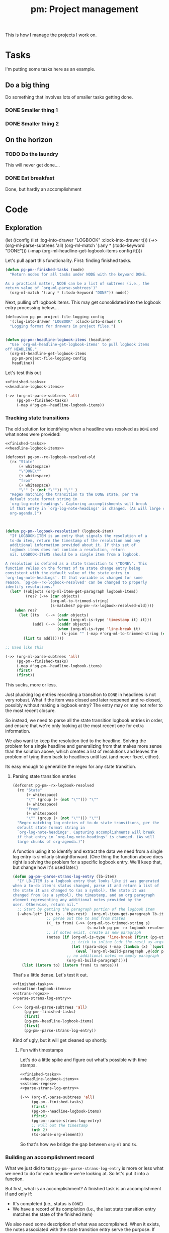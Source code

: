 #+STYLE: <link rel="stylesheet" type="text/css" href="style.css">
#+STARTUP: indent
#+TITLE: pm: Project management

This is how I manage the projects I work on.

* Tasks

I'm putting some tasks here as an example.

** Do a big thing
Do something that involves lots of smaller tasks getting done.
*** DONE Smaller thing 1
:LOGBOOK:
- State "DONE"       from "DOING"      [2021-07-30 Fri 09:53] \\
  Smaller thing 1 done! Results sent to *someone*.
:END:
*** DONE Smaller thing 2
:LOGBOOK:
- State "DONE"       from "DOING"      [2021-08-06 Fri 09:55] \\
  Smaller thing 2 finished, and sent off to customer.
:END:
** On the horizon
*** TODO Do the laundry
This will never get done....
*** DONE Eat breakfast
Done, but hardly an accomplishment




* Code

** Exploration

  (let ((config (list :log-into-drawer "LOGBOOK" :clock-into-drawer t)))
      (->> (org-ml-parse-subtrees 'all)
           (org-ml-match '(:any * (:todo-keyword "DONE")))
           (--map (org-ml-headline-get-logbook-items config it))))
#+end_src


Let's pull apart this functionality. First: finding finished tasks.

#+begin_src emacs-lisp :noweb-ref finished-tasks
  (defun pg-pm--finished-tasks (node)
    "Return nodes for all tasks under NODE with the keyword DONE.

  As a practical matter, NODE can be a list of subtrees (i.e., the
  return value of `org-ml-parse-subtrees')"
    (org-ml-match '(:any * (:todo-keyword "DONE")) node))
#+end_src

Next, pulling off logbook items. This may get consolidated into the logbook entry processing below....

#+begin_src emacs-lisp :noweb-ref headline-logbook-items
  (defcustom pg-pm-project-file-logging-config
    '(:log-into-drawer "LOGBOOK" :clock-into-drawer t)
    "Logging format for drawers in project files.")


  (defun pg-pm--headline-logbook-items (headline)
    "Use `org-ml-headline-get-logbook-items' to pull logbook items
  off HEADLINE."
    (org-ml-headline-get-logbook-items
     pg-pm-project-file-logging-config
     headline))
#+end_src


Let's test this out

#+begin_src emacs-lisp :noweb yes :results code :exports code
  <<finished-tasks>>
  <<headline-logbook-items>>

  (->> (org-ml-parse-subtrees 'all)
       (pg-pm--finished-tasks)
       (-map #'pg-pm--headline-logbook-items))
#+end_src




*** Tracking state transitions

The old solution for identifying when a headline was resolved as =DONE= and what notes were provided:

#+begin_src emacs-lisp :noweb yes :results code :exports code
  <<finished-tasks>>
  <<headline-logbook-items>>

  (defconst pg-pm--rx-logbook-resolved-old
    (rx "State"
        (+ whitespace)
        "\"DONE\""
        (+ whitespace)
        "from"
        (+ whitespace)
        "\"" (+ (not "\"")) "\"" )
    "Regex matching the transition to the DONE state, per the
    default state format string in
    `org-log-note-headings'. Capturing accomplishments will break
    if that entry in `org-log-note-headings' is changed. (As will large chunks of
    org-agenda.)")



  (defun pg-pm--logbook-resolution? (logbook-item)
    "If LOGBOOK-ITEM is an entry that signals the resolution of a
    to-do item, return the timestamp of the resolution and any
    additional information provided about it. If this set of
    logbook items does not contain a resolution, return
    nil. LOGBOOK-ITEMS should be a single item from a logbook.

  A resolution is defined as a state transition to \"DONE\". This
  function relies on the format of te state change entry being
  consistent with the default value of the state entry in
  `org-log-note-headings'. If that variable is changed for some
  reason, `pg-pm--rx-logbook-resolved' can be changed to properly
  identify resolutions."
    (let* ((objects (org-ml-item-get-paragraph logbook-item))
           (res? (->> (car objects)
                      (org-ml-to-trimmed-string)
                      (s-matches? pg-pm--rx-logbook-resolved-old))))
      (when res?
        (let ((ts   (--> (cadr objects)
                         (when (org-ml-is-type 'timestamp it) it)))
              (addl (--> (caddr objects)
                         (when (org-ml-is-type 'line-break it)
                           (s-join "" (-map #'org-ml-to-trimmed-string (cdddr objects)))))))
          (list ts addl)))))

  ;; Used like this

  (->> (org-ml-parse-subtrees 'all)
       (pg-pm--finished-tasks)
       (-map #'pg-pm--headline-logbook-items)
       (first)
       (first))
#+end_src

#+RESULTS:


This sucks, more or less.

Just plucking log entries recording a transition to =DONE= in headlines is not very robust. What if the item was closed and later reopened and re-closed, possibly without making a logbook entry? The entry may or may not refer to the most recent closure.

So instead, we need to parse all the state transition logbook entries in order, and ensure that we're only looking at the most recent one for extra information.

We also want to keep the resolution tied to the headline. Solving the problem for a single headline and generalizing from that makes more sense than the solution above, which creates a list of resolutions and leaves the problem of tying them back to headlines until last (and never fixed, either).

Its easy enough to generalize the regex for any state transition.

**** Parsing state transition entries

#+begin_src emacs-lisp :noweb-ref strans-regex
  (defconst pg-pm--rx-logbook-resolved
    (rx "State"
        (+ whitespace)
        "\"" (group (+ (not "\""))) "\""
        (+ whitespace)
        "from"
        (+ whitespace)
        "\"" (group (+ (not "\""))) "\"")
    "Regex matching log entries of to-do state transitions, per the
    default state format string in
    `org-log-note-headings'. Capturing accomplishments will break
    if that entry in `org-log-note-headings' is changed. (As will
    large chunks of org-agenda.)")
#+end_src

A function using it to identify and extract the data we need from a single log entry is similarly straightforward. (One thing the function above does right is solving the problem for a specific logbook entry. We'll keep that, but change how it's used later.)



#+begin_src emacs-lisp :noweb-ref parse-strans-log-entry
  (defun pg-pm--parse-strans-log-entry (lb-item)
    "If LB-ITEM is a logbook entry that looks like it was generated
  when a to-do item's status changed, parse it and return a list of
  the state it was changed to (as a symbol), the state it was
  changed from (as a symbol), the timestamp, and an org paragraph
  element representing any additional notes provided by the
  user. Otherwise, return nil."
    ;; Start by getting the paragraph portion of the logbook item
    (-when-let* [((s ts . the-rest)  (org-ml-item-get-paragraph lb-item))
                 ;; parse out the to and from states
                 ((_ to from) (->> (org-ml-to-trimmed-string s)
                                   (s-match pg-pm--rx-logbook-resolved)))
                 ;; if notes exist, create as new paragraph
                 (notes (if (org-ml-is-type 'line-break (first (pg-util-spy the-rest)))
                            ;; trick to inline (cdr the-rest) as args
                            (let ((para-objs (-map (lambda (x) `(quote ,x)) (cdr the-rest))))
                              (eval `(org-ml-build-paragraph ,@(cdr para-objs))))
                          ;; no additional notes == empty paragraph
                          (org-ml-build-paragraph)))]
      (list (intern to) (intern from) ts notes)))
#+end_src

#+RESULTS:
: pg-pm--parse-strans-log-entry


That's a little dense. Let's test it out.

#+begin_src emacs-lisp :noweb yes :results code :exports code
  <<finished-tasks>>
  <<headline-logbook-items>>
  <<strans-regex>>
  <<parse-strans-log-entry>>

  (->> (org-ml-parse-subtrees 'all)
       (pg-pm--finished-tasks)
       (first)
       (pg-pm--headline-logbook-items)
       (first)
       (pg-pm--parse-strans-log-entry))
#+end_src

#+RESULTS:

Kind of ugly, but it will get cleaned up shortly.

***** Fun with timestamps

Let's do a little spike and figure out what's possible with time stamps.

#+begin_src emacs-lisp :noweb yes :results code :exports code
  <<finished-tasks>>
  <<headline-logbook-items>>
  <<strans-regex>>
  <<parse-strans-log-entry>>

  (->> (org-ml-parse-subtrees 'all)
       (pg-pm--finished-tasks)
       (first)
       (pg-pm--headline-logbook-items)
       (first)
       (pg-pm--parse-strans-log-entry)
       ;; Pull out the timestamp
       (nth 2)
       (ts-parse-org-element))
#+end_src

#+RESULTS:
#+begin_src emacs-lisp
#s(ts 9 53 0 30 7 2021 nil nil nil nil nil nil nil nil nil nil nil)
#+end_src


So that's how we bridge the gap between =org-ml= and =ts=.



*** Building an accomplishment record

What we just did to test =pg-pm--parse-strans-log-entry= is more or less what we need to do for each headline we're looking at. So let's put it into a function.

But first, what is an accomplishment? A finished task is an accomplishment if and only if:

- It's completed (i.e., status is =DONE=)
- We have a record of its completion (i.e., the last state transition entry matches the state of the finished item)

We also need some description of what was accomplished. When it exists, the notes associated with the state transition entry serve the purpose. If notes do not exist, we will currently assume the actual text of the headline will suffice.

#+begin_src emacs-lisp :noweb-ref build-accomplishment
  (defun pg-pm--accomplishment? (headline strans-entries)
    "Returns a true value if the entries in STRANS-ENTRIES
    constitute an actual accomplishment, otherwise nil.

  STRANS-ENTRIES should be a list of state transition logbook
  entries, as processed by `pg-pm--parse-strans-log-entry'."
    ;; To be an accomplishment, there must be a logbook entry
    ;; corresponding to the current to-do state of the headline (so the
    ;; info in the first logbook entry and the headline to-do state must
    ;; match), and the to-do state of the headline must indicate that
    ;; the task is finished (which currently just means it's in state
    ;; DONE).
    ;;
    ;; If more than one to-do state indicated that a task was finished,
    ;; we'd also have to check that the state on the entry matched the
    ;; one on the headline, but with one finishing state, we get that
    ;; for free, so to speak.
    (and (equal "DONE" (org-ml-get-property :todo-keyword headline))
         (equal 'DONE (first (first strans-entries)))))


  (defun pg-pm--build-accomplishment (headline)
    "Return an accomplishment record for HEADLINE. The
  accomplishment record contains the headline, the transition log
  entry corresponding to the finishing of the accomplishment, and
  all the elements of the transition log entry, as returned by
  `pg-pm--parse-strans-log-entry'.

  If the headline is not, in fact, an accomplishment, this function
  returns nil."
    (let ((logbook-entries (->> headline
                                (pg-pm--headline-logbook-items)
                                (-map #'pg-pm--parse-strans-log-entry))))
      (when (pg-pm--accomplishment? headline logbook-entries)
        (list headline (first logbook-entries) logbook-entries))))
#+end_src

Used thusly:

#+begin_src emacs-lisp :noweb yes :results code :exports code
  <<finished-tasks>>
  <<headline-logbook-items>>
  <<strans-regex>>
  <<parse-strans-log-entry>>
  <<build-accomplishment>>

  (->> (org-ml-parse-subtrees 'all)
       (pg-pm--finished-tasks)
       (-keep #'pg-pm--build-accomplishment)
       (first))
#+end_src



As you can see, =pg-pm--build-accomplishment= is both a constructor and a predicate, so we can throw a list of maybe-accomplishments at it and use =-keep= to filter out the non-accomplishments.

*** Org-mode representation of accomplishments

The accomplishment record is convenient for processing, but we'll eventually want to represent accomplishments in Org. Building that now also gives us a "free" string representation.

#+begin_src emacs-lisp :noweb-ref accomplishment-to-org


  (defun pg-pm--accomplishment-to-org (accomplishment)
    "Convert an ACCOMPLISHMENT, an accomplishment record, to an
    org-element representation. If ACCOMPLISHMENT is nil, return
    nil."

    (-let* (((headline (_ _ ts notes)) accomplishment))
      (org-ml-build-headline
       :title (org-ml-get-property :title headline)
       (org-ml-build-section notes))))
#+end_src

#+RESULTS:
: pg-pm--accomplishment-to-org

Used thusly:

#+begin_src emacs-lisp :noweb yes :results code :exports code
  <<finished-tasks>>
  <<headline-logbook-items>>
  <<strans-regex>>
  <<parse-strans-log-entry>>
  <<build-accomplishment>>
  <<accomplishment-to-org>>


  (->> (org-ml-parse-subtrees 'all)
       (pg-pm--finished-tasks)
       (-keep #'pg-pm--build-accomplishment)
       (first)
       (pg-pm--accomplishment-to-org))
#+end_src

#+RESULTS:


*** Building an accomplishment record

What we just did to test =pg-pm--parse-strans-log-entry= is more or less what we need to do for each headline we're looking at. So let's put it into a function.

But first, what is an accomplishment? A finished task is an accomplishment if and only if:

- It's completed (i.e., status is =DONE=)
- We have a record of its completion (i.e., the last state transition entry matches the state of the finished item)

We also need some description of what was accomplished. When it exists, the notes associated with the state transition entry serve the purpose. If notes do not exist, we will currently assume the actual text of the headline will suffice.

#+begin_src emacs-lisp :noweb-ref build-accomplishment
  (defun pg-pm--accomplishment? (headline strans-entries)
    "Returns a true value if the entries in STRANS-ENTRIES
    constitute an actual accomplishment, otherwise nil.

  STRANS-ENTRIES should be a list of state transition logbook
  entries, as processed by `pg-pm--parse-strans-log-entry'."
    ;; To be an accomplishment, there must be a logbook entry
    ;; corresponding to the current to-do state of the headline (so the
    ;; info in the first logbook entry and the headline to-do state must
    ;; match), and the to-do state of the headline must indicate that
    ;; the task is finished (which currently just means it's in state
    ;; DONE).
    ;;
    ;; If more than one to-do state indicated that a task was finished,
    ;; we'd also have to check that the state on the entry matched the
    ;; one on the headline, but with one finishing state, we get that
    ;; for free, so to speak.
    (and (equal "DONE" (org-ml-get-property :todo-keyword headline))
         (equal 'DONE (first (first strans-entries)))))


  (defun pg-pm--build-accomplishment (headline)
    "Return an accomplishment record for HEADLINE. The
  accomplishment record contains the headline, the transition log
  entry corresponding to the finishing of the accomplishment, and
  all the elements of the transition log entry, as returned by
  `pg-pm--parse-strans-log-entry'.

  If the headline is not, in fact, an accomplishment, this function
  returns nil."
    (let ((logbook-entries (->> headline
                                (pg-pm--headline-logbook-items)
                                (-map #'pg-pm--parse-strans-log-entry))))
      (when (pg-pm--accomplishment? headline logbook-entries)
        (list headline (first logbook-entries) logbook-entries))))
#+end_src

Used thusly:

#+begin_src emacs-lisp :noweb yes :results code :exports code
  <<finished-tasks>>
  <<headline-logbook-items>>
  <<strans-regex>>
  <<parse-strans-log-entry>>
  <<build-accomplishment>>

  (->> (org-ml-parse-subtrees 'all)
       (pg-pm--finished-tasks)
       (-keep #'pg-pm--build-accomplishment)
       (first))
#+end_src



As you can see, =pg-pm--build-accomplishment= is both a constructor and a predicate, so we can throw a list of maybe-accomplishments at it and use =-keep= to filter out the non-accomplishments.

*** Org-mode representation of accomplishments

The accomplishment record is convenient for processing, but we'll eventually want to represent accomplishments in Org. Building that now also gives us a "free" string representation.

#+begin_src emacs-lisp :noweb-ref accomplishment-to-org
  (defun --org-ml-orphan (node)
    (org-ml-set-property :parent nil (pg-util-spy node)))

  (defun pg-pm--accomplishment-to-org (accomplishment)
    "Convert an ACCOMPLISHMENT, an accomplishment record, to an
    org-element representation. If ACCOMPLISHMENT is nil, return
    nil."

    (-let* (((headline (_ _ ts notes)) accomplishment)
            (h2 (org-ml-build-headline
                 :title (org-ml-get-property :title headline)
                 (org-ml-build-section notes))))
      nil))
#+end_src

#+RESULTS:
: pg-pm--accomplishment-to-org

Used thusly:

#+begin_src emacs-lisp :noweb yes :results code :exports code
  <<finished-tasks>>
  <<headline-logbook-items>>
  <<strans-regex>>
  <<parse-strans-log-entry>>
  <<build-accomplishment>>
  <<accomplishment-to-org>>


  (->> (org-ml-parse-subtrees 'all)
       (pg-pm--finished-tasks)
       (-keep #'pg-pm--build-accomplishment)
       (first)
       (pg-pm--accomplishment-to-org))
#+end_src

#+RESULTS:
